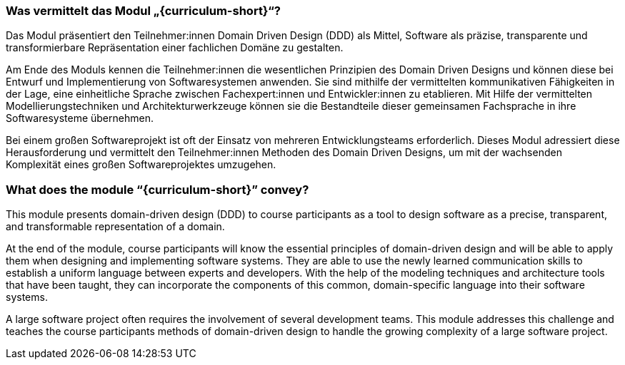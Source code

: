 // tag::DE[]
=== Was vermittelt das Modul „{curriculum-short}“?

Das Modul präsentiert den Teilnehmer:innen Domain Driven Design (DDD) als Mittel, Software als präzise, transparente und transformierbare Repräsentation einer fachlichen Domäne zu gestalten.

Am Ende des Moduls kennen die Teilnehmer:innen die wesentlichen Prinzipien des Domain Driven Designs und können diese bei Entwurf und Implementierung von Softwaresystemen anwenden. Sie sind mithilfe der vermittelten kommunikativen Fähigkeiten in der Lage, eine einheitliche Sprache zwischen Fachexpert:innen und Entwickler:innen zu etablieren. Mit Hilfe der vermittelten Modellierungstechniken und Architekturwerkzeuge können sie die Bestandteile dieser gemeinsamen Fachsprache in ihre Softwaresysteme übernehmen.

Bei einem großen Softwareprojekt ist oft der Einsatz von mehreren Entwicklungsteams erforderlich. Dieses Modul adressiert diese Herausforderung und vermittelt den Teilnehmer:innen Methoden des Domain Driven Designs, um mit der wachsenden Komplexität eines großen Softwareprojektes umzugehen.

// end::DE[]

// tag::EN[]
=== What does the module “{curriculum-short}” convey?

This module presents domain-driven design (DDD) to course participants as a tool to design software as a precise, transparent, and transformable representation of a domain.

At the end of the module, course participants will know the essential principles of domain-driven design and will be able to apply them when designing and implementing software systems. They are able to use the newly learned communication skills to establish a uniform language between experts and developers. With the help of the modeling techniques and architecture tools that have been taught, they can incorporate the components of this common, domain-specific language into their software systems.

A large software project often requires the involvement of several development teams. This module addresses this challenge and teaches the course participants methods of domain-driven design to handle the growing complexity of a large software project.

// end::EN[]
